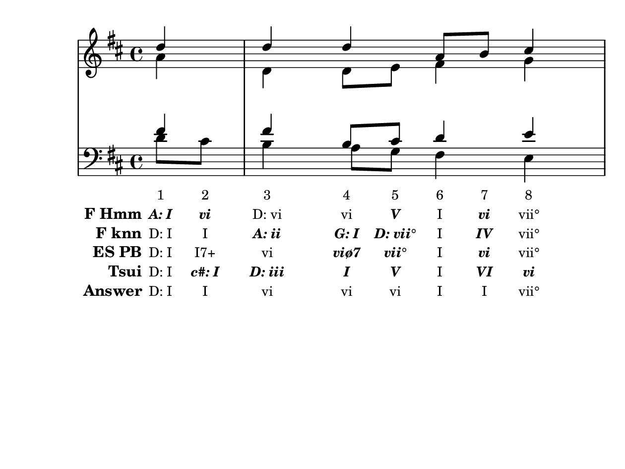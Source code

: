 \version "2.10.33"

\header {
  %title = "20 - Ein' feste Burg ist unser Gott"
  %composer = "J. S. Bach"
  tagline = ""
}


global = {
  \time 4/4
  \key d \major
}


soprano = \relative c'' {
  \partial 4 d4 
  d4 d4 a8 b8 cis4 
  d8 cis8 b4 a4 d4 
}

alto = \relative c'' {
  \partial 4 a4 
  d,4 d8 e8 fis4 g4 
  a4 gis4 e4 b'4 
}

tenor = \relative c' {
  \partial 4 fis4 
  fis4 b,8 cis8 d4 e4 
  fis4. e16 d16 cis4 fis,8 gis8 
}

baixo = \relative c' {
  \partial 4 d8  cis8 
  b4 a8 g8 fis4 e4 
  d4 e4 a,4 b4 
}

texto = {c8 c8 c4 c8 c8 c8 c8 c4 c8 c8 c8 c16 c16 c4 c8 c8}



sonorities =  \lyricmode {
  \set Stanza = "Sonority""1" 
  "2" 
  "3" 
  "4" 
  "5" 
  "6" 
  "7" 
  "8" 
  "9" 
  "10" 
  "11" 
  "12" 
  "13" 
  "14" 
  "15" 
  "16"}

FHmm =  \lyricmode {
  \set stanza = "F Hmm"
  \markup { \roman \italic \bold "A: I"}
  \markup { \roman \italic \bold "vi"}
  "D: vi"
  "vi"
  \markup { \roman \italic \bold "V"}
  "I"
  \markup { \roman \italic \bold "vi"}
  "vii°"
  "I"
  "I"
  "A: V"
  "V"
  "V"
  \markup { \roman \italic \bold "I"}
  \markup { \roman \italic \bold "ii"}
  \markup { \roman \italic \bold "vii°"}
}


Fknn =  \lyricmode {
  \set stanza = "F knn"
  "D: I"
  "I"
  \markup { \roman \italic \bold "A: ii"}
  \markup { \roman \italic \bold "G: I"}
  \markup { \roman \italic \bold "D: vii°"}
  "I"
  \markup { \roman \italic \bold "IV"}
  "vii°"
  "I"
  \markup { \roman \italic \bold "A: I"}
  \markup { \roman \italic \bold "E: V"}
  "A: V"
  "V"
  \markup { \roman \italic \bold "I"}
  "D: vi"
  \markup { \roman \italic \bold "A: vii°"}
}


ESPB =  \lyricmode {
  \set stanza = "ES PB"
  "D: I"
  "I7+"
  "vi"
  \markup { \roman \italic \bold "viø7"}
  \markup { \roman \italic \bold "vii°"}
  "I"
  \markup { \roman \italic \bold "vi"}
  "vii°"
  "I"
  "I7+"
  \markup { \roman \italic \bold "II"}
  \markup { \roman \italic \bold "II"}
  \markup { \roman \italic \bold "II7"}
  "V"
  "vi"
  \markup { \roman \italic \bold "#iv°"}
}


Tsui =  \lyricmode {
  \set stanza = "Tsui"
  "D: I"
  \markup { \roman \italic \bold "c#: I"}
  \markup { \roman \italic \bold "D: iii"}
  \markup { \roman \italic \bold "I"}
  \markup { \roman \italic \bold "V"}
  "I"
  \markup { \roman \italic \bold "VI"}
  \markup { \roman \italic \bold "vi"}
  \markup { \roman \italic \bold "g: I"}
  \markup { \roman \italic \bold "D: IV"}
  "A: V"
  "V"
  \markup { \roman \italic \bold "a: V"}
  \markup { \roman \italic \bold "A: I"}
  \markup { \roman \italic \bold "ii"}
  \markup { \roman \italic \bold "vii°"}
}


answer = \lyricmode {
  \set stanza = "Answer" 
  "D: I"
  "I"
  "vi"
  "vi"
  "vi"
  "I"
  "I"
  "vii°"
  "I"
  "I"
  "A: V"
  "V"
  "V"
  "D: V"
  "vi"
  "vi"
}


\score { 
  << 
    \new Devnull = "nowhere" \texto  
    <<
      \new StaffGroup <<
        \override StaffGroup.SystemStartBracket #'style = #'line 
        \new Staff {
          <<
            \global
            \new Voice = "soprano" { \voiceOne \soprano }
            \new Voice = "alto" { \voiceTwo \alto }
          >>
        }
        \new Staff {
          <<
            \global
            \clef "bass"
            \new Voice = "tenor" {\voiceOne \tenor }
            \new Voice = "baixo" { \voiceTwo \baixo \bar "|."}
          >>
        }
      >>
    >>
    \new Lyrics \lyricsto "nowhere" \sonorities
    \new Lyrics \lyricsto "nowhere" \FHmm
    \new Lyrics \lyricsto "nowhere" \Fknn
    \new Lyrics \lyricsto "nowhere" \ESPB
    \new Lyrics \lyricsto "nowhere" \Tsui
    \new Lyrics \lyricsto "nowhere" \answer
  >>
  \layout {
    \context {
      \Lyrics
      \override LyricSpace #'minimum-distance = #1.0
      \override LyricText #'font-size = #-1
      \override LyricText #'font-family = #'roman
    }
  }
  %% \midi {}
}

\paper {
  paper-width = 16\cm
  line-width = 15\cm
  paper-height = 12\cm
}